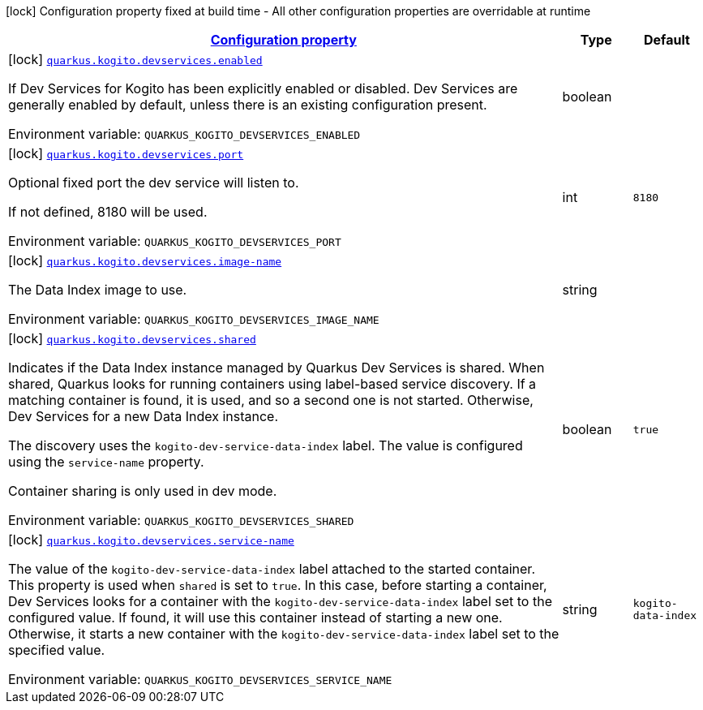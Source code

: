 
:summaryTableId: quarkus-kogito-general-config-items
[.configuration-legend]
icon:lock[title=Fixed at build time] Configuration property fixed at build time - All other configuration properties are overridable at runtime
[.configuration-reference, cols="80,.^10,.^10"]
|===

h|[[quarkus-kogito-general-config-items_configuration]]link:#quarkus-kogito-general-config-items_configuration[Configuration property]

h|Type
h|Default

a|icon:lock[title=Fixed at build time] [[quarkus-kogito-general-config-items_quarkus-kogito-devservices-enabled]]`link:#quarkus-kogito-general-config-items_quarkus-kogito-devservices-enabled[quarkus.kogito.devservices.enabled]`


[.description]
--
If Dev Services for Kogito has been explicitly enabled or disabled. Dev Services are generally enabled by default, unless there is an existing configuration present.

ifdef::add-copy-button-to-env-var[]
Environment variable: env_var_with_copy_button:+++QUARKUS_KOGITO_DEVSERVICES_ENABLED+++[]
endif::add-copy-button-to-env-var[]
ifndef::add-copy-button-to-env-var[]
Environment variable: `+++QUARKUS_KOGITO_DEVSERVICES_ENABLED+++`
endif::add-copy-button-to-env-var[]
--|boolean 
|


a|icon:lock[title=Fixed at build time] [[quarkus-kogito-general-config-items_quarkus-kogito-devservices-port]]`link:#quarkus-kogito-general-config-items_quarkus-kogito-devservices-port[quarkus.kogito.devservices.port]`


[.description]
--
Optional fixed port the dev service will listen to.

If not defined, 8180 will be used.

ifdef::add-copy-button-to-env-var[]
Environment variable: env_var_with_copy_button:+++QUARKUS_KOGITO_DEVSERVICES_PORT+++[]
endif::add-copy-button-to-env-var[]
ifndef::add-copy-button-to-env-var[]
Environment variable: `+++QUARKUS_KOGITO_DEVSERVICES_PORT+++`
endif::add-copy-button-to-env-var[]
--|int 
|`8180`


a|icon:lock[title=Fixed at build time] [[quarkus-kogito-general-config-items_quarkus-kogito-devservices-image-name]]`link:#quarkus-kogito-general-config-items_quarkus-kogito-devservices-image-name[quarkus.kogito.devservices.image-name]`


[.description]
--
The Data Index image to use.

ifdef::add-copy-button-to-env-var[]
Environment variable: env_var_with_copy_button:+++QUARKUS_KOGITO_DEVSERVICES_IMAGE_NAME+++[]
endif::add-copy-button-to-env-var[]
ifndef::add-copy-button-to-env-var[]
Environment variable: `+++QUARKUS_KOGITO_DEVSERVICES_IMAGE_NAME+++`
endif::add-copy-button-to-env-var[]
--|string 
|


a|icon:lock[title=Fixed at build time] [[quarkus-kogito-general-config-items_quarkus-kogito-devservices-shared]]`link:#quarkus-kogito-general-config-items_quarkus-kogito-devservices-shared[quarkus.kogito.devservices.shared]`


[.description]
--
Indicates if the Data Index instance managed by Quarkus Dev Services is shared. When shared, Quarkus looks for running containers using label-based service discovery. If a matching container is found, it is used, and so a second one is not started. Otherwise, Dev Services for a new Data Index instance.

The discovery uses the `kogito-dev-service-data-index` label. The value is configured using the `service-name` property.

Container sharing is only used in dev mode.

ifdef::add-copy-button-to-env-var[]
Environment variable: env_var_with_copy_button:+++QUARKUS_KOGITO_DEVSERVICES_SHARED+++[]
endif::add-copy-button-to-env-var[]
ifndef::add-copy-button-to-env-var[]
Environment variable: `+++QUARKUS_KOGITO_DEVSERVICES_SHARED+++`
endif::add-copy-button-to-env-var[]
--|boolean 
|`true`


a|icon:lock[title=Fixed at build time] [[quarkus-kogito-general-config-items_quarkus-kogito-devservices-service-name]]`link:#quarkus-kogito-general-config-items_quarkus-kogito-devservices-service-name[quarkus.kogito.devservices.service-name]`


[.description]
--
The value of the `kogito-dev-service-data-index` label attached to the started container. This property is used when `shared` is set to `true`. In this case, before starting a container, Dev Services looks for a container with the `kogito-dev-service-data-index` label set to the configured value. If found, it will use this container instead of starting a new one. Otherwise, it starts a new container with the `kogito-dev-service-data-index` label set to the specified value.

ifdef::add-copy-button-to-env-var[]
Environment variable: env_var_with_copy_button:+++QUARKUS_KOGITO_DEVSERVICES_SERVICE_NAME+++[]
endif::add-copy-button-to-env-var[]
ifndef::add-copy-button-to-env-var[]
Environment variable: `+++QUARKUS_KOGITO_DEVSERVICES_SERVICE_NAME+++`
endif::add-copy-button-to-env-var[]
--|string 
|`kogito-data-index`

|===